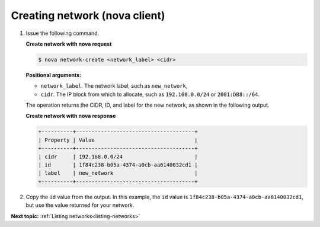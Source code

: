 .. _creating-network-with-nova:

Creating network (nova client)
~~~~~~~~~~~~~~~~~~~~~~~~~~~~~~~~~

#. Issue the following command.

   **Create network with nova request**

   .. code::  

       $ nova network-create <network_label> <cidr>

   **Positional arguments:**

   -  ``network_label``. The network label, such as ``new_network``,

   -  ``cidr``. The IP block from which to allocate, such as
      ``192.168.0.0/24`` or ``2001:DB8::/64``.

   The operation returns the CIDR, ID, and label for the new network, as shown in the 
   following output.
   
   **Create network with nova response**

   .. code::  

       +----------+--------------------------------------+
       | Property | Value                                |
       +----------+--------------------------------------+
       | cidr     | 192.168.0.0/24                       |
       | id       | 1f84c238-b05a-4374-a0cb-aa6140032cd1 |
       | label    | new_network                          |
       +----------+--------------------------------------+

#. Copy the ``id`` value from the output. In this example, the ``id``
   value is ``1f84c238-b05a-4374-a0cb-aa6140032cd1``, but use the value
   returned for your network.


**Next topic:**  :ref:`Listing networks<listing-networks>` 

